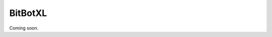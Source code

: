 ====================================================
BitBotXL
====================================================

Coming soon.